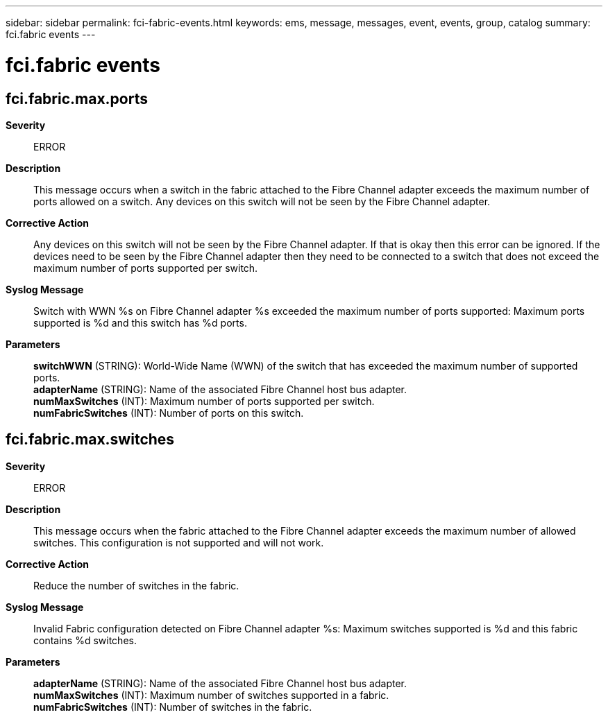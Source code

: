 ---
sidebar: sidebar
permalink: fci-fabric-events.html
keywords: ems, message, messages, event, events, group, catalog
summary: fci.fabric events
---

= fci.fabric events
:toclevels: 1
:hardbreaks:
:nofooter:
:icons: font
:linkattrs:
:imagesdir: ./media/

== fci.fabric.max.ports
*Severity*::
ERROR
*Description*::
This message occurs when a switch in the fabric attached to the Fibre Channel adapter exceeds the maximum number of ports allowed on a switch. Any devices on this switch will not be seen by the Fibre Channel adapter.
*Corrective Action*::
Any devices on this switch will not be seen by the Fibre Channel adapter. If that is okay then this error can be ignored. If the devices need to be seen by the Fibre Channel adapter then they need to be connected to a switch that does not exceed the maximum number of ports supported per switch.
*Syslog Message*::
Switch with WWN %s on Fibre Channel adapter %s exceeded the maximum number of ports supported: Maximum ports supported is %d and this switch has %d ports.
*Parameters*::
*switchWWN* (STRING): World-Wide Name (WWN) of the switch that has exceeded the maximum number of supported ports.
*adapterName* (STRING): Name of the associated Fibre Channel host bus adapter.
*numMaxSwitches* (INT): Maximum number of ports supported per switch.
*numFabricSwitches* (INT): Number of ports on this switch.

== fci.fabric.max.switches
*Severity*::
ERROR
*Description*::
This message occurs when the fabric attached to the Fibre Channel adapter exceeds the maximum number of allowed switches. This configuration is not supported and will not work.
*Corrective Action*::
Reduce the number of switches in the fabric.
*Syslog Message*::
Invalid Fabric configuration detected on Fibre Channel adapter %s: Maximum switches supported is %d and this fabric contains %d switches.
*Parameters*::
*adapterName* (STRING): Name of the associated Fibre Channel host bus adapter.
*numMaxSwitches* (INT): Maximum number of switches supported in a fabric.
*numFabricSwitches* (INT): Number of switches in the fabric.
